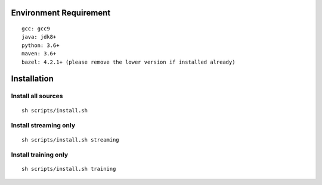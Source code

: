 Environment Requirement
~~~~~~~~~~~~~~~~~~~~~~~
::

   gcc: gcc9
   java: jdk8+
   python: 3.6+
   maven: 3.6+
   bazel: 4.2.1+ (please remove the lower version if installed already)

Installation
~~~~~~~~~~~~

Install all sources
^^^^^^^^^^^^^^^^^^^
::

   sh scripts/install.sh

Install streaming only
^^^^^^^^^^^^^^^^^^^^^^
::

   sh scripts/install.sh streaming

Install training only
^^^^^^^^^^^^^^^^^^^^^
::

   sh scripts/install.sh training
